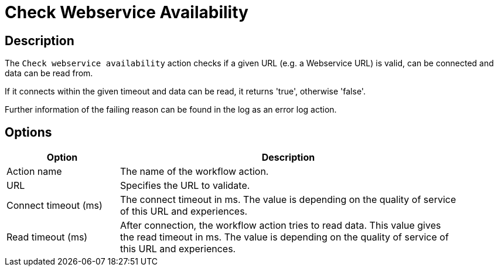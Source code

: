 ////
Licensed to the Apache Software Foundation (ASF) under one
or more contributor license agreements.  See the NOTICE file
distributed with this work for additional information
regarding copyright ownership.  The ASF licenses this file
to you under the Apache License, Version 2.0 (the
"License"); you may not use this file except in compliance
with the License.  You may obtain a copy of the License at
  http://www.apache.org/licenses/LICENSE-2.0
Unless required by applicable law or agreed to in writing,
software distributed under the License is distributed on an
"AS IS" BASIS, WITHOUT WARRANTIES OR CONDITIONS OF ANY
KIND, either express or implied.  See the License for the
specific language governing permissions and limitations
under the License.
////
:documentationPath: /workflow/actions/
:language: en_US
:description: The Check webservice availability is available action checks if a given URL (e.g. a Webservice URL) is valid, can be connected and data can be read from.

= Check Webservice Availability

== Description

The `Check webservice availability` action checks if a given URL (e.g. a Webservice URL) is valid, can be connected and data can be read from.

If it connects within the given timeout and data can be read, it returns 'true', otherwise 'false'.

Further information of the failing reason can be found in the log as an error log action.

== Options

[options="header", width="90%", cols="1,3"]
|===
|Option|Description
|Action name|The name of the workflow action.
|URL|Specifies the URL to validate.
|Connect timeout (ms)|The connect timeout in ms.
The value is depending on the quality of service of this URL and experiences.
|Read timeout (ms)|After connection, the workflow action tries to read data.
This value gives the read timeout in ms.
The value is depending on the quality of service of this URL and experiences.
|===

